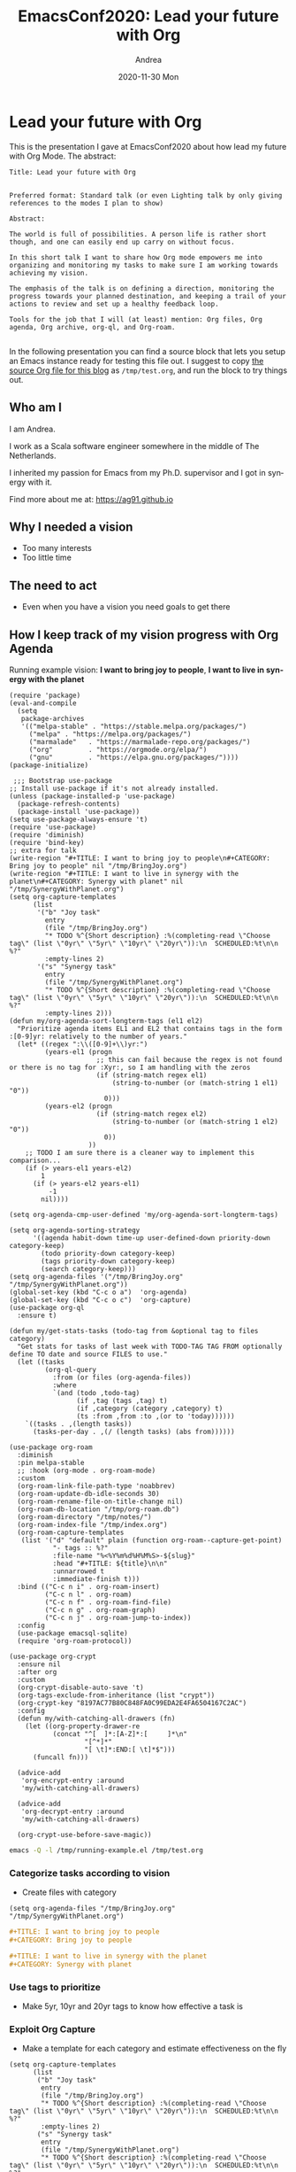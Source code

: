 #+TITLE:       EmacsConf2020: Lead your future with Org
#+AUTHOR:      Andrea
#+EMAIL:       andrea-dev@hotmail.com
#+DATE:        2020-11-30 Mon
#+URI:         /blog/%y/%m/%d/emacsconf2020-lead-your-future-with-org
#+KEYWORDS:    org-mode, org-crypt, org-roam
#+TAGS:        org-mode, org-crypt, org-roam
#+LANGUAGE:    en
#+OPTIONS:     H:3 num:nil toc:nil \n:nil ::t |:t ^:nil -:nil f:t *:t <:t
#+DESCRIPTION: My Org Mode presentation at EmacsConf2020


* Lead your future with Org
:PROPERTIES:
:CREATED:  [2020-10-18 Sun 14:08]
:ID:       8bba51a1-d686-48c3-abdf-d79da1796db6
:END:

This is the presentation I gave at EmacsConf2020 about how lead my future with Org Mode.
The abstract:

#+begin_src text 
Title: Lead your future with Org


Preferred format: Standard talk (or even Lighting talk by only giving
references to the modes I plan to show)

Abstract:

The world is full of possibilities. A person life is rather short
though, and one can easily end up carry on without focus.

In this short talk I want to share how Org mode empowers me into
organizing and monitoring my tasks to make sure I am working towards
achieving my vision.

The emphasis of the talk is on defining a direction, monitoring the
progress towards your planned destination, and keeping a trail of your
actions to review and set up a healthy feedback loop.

Tools for the job that I will (at least) mention: Org files, Org
agenda, Org archive, org-ql, and Org-roam.

#+end_src

In the following presentation you can find a source block that lets
you setup an Emacs instance ready for testing this file out. I suggest
to copy [[https://github.com/ag91/ag91.github.io/blob/source/blog/LeadYourFutureWithOrg.org][the source Org file for this blog]] as =/tmp/test.org=, and run
the block to try things out.

** Who am I
:PROPERTIES:
:CREATED:  [2020-10-25 Sun 14:31]
:END:

I am Andrea.

I work as a Scala software engineer somewhere in the middle of The Netherlands.

I inherited my passion for Emacs from my Ph.D. supervisor and I got in synergy with it.

Find more about me at: https://ag91.github.io

** Why I needed a vision
:PROPERTIES:
:CREATED:  [2020-10-25 Sun 14:32]
:END:

- Too many interests
- Too little time

** The need to act
:PROPERTIES:
:CREATED:  [2020-10-25 Sun 14:39]
:END:

- Even when you have a vision you need goals to get there

** How I keep track of my vision progress with Org Agenda
:PROPERTIES:
:CREATED:  [2020-10-25 Sun 14:32]
:ID:       1e6376e8-cbbe-4eba-a58a-f071b8dce45a
:END:

Running example vision: *I want to bring joy to people*, *I want to live in synergy with the planet*

#+begin_src elisp :tangle /tmp/running-example.el
(require 'package)
(eval-and-compile
  (setq
   package-archives
   '(("melpa-stable" . "https://stable.melpa.org/packages/")
     ("melpa" . "https://melpa.org/packages/")
     ("marmalade"   . "https://marmalade-repo.org/packages/")
     ("org"         . "https://orgmode.org/elpa/")
     ("gnu"         . "https://elpa.gnu.org/packages/"))))
(package-initialize)

 ;;; Bootstrap use-package
;; Install use-package if it's not already installed.
(unless (package-installed-p 'use-package)
  (package-refresh-contents)
  (package-install 'use-package))
(setq use-package-always-ensure 't)
(require 'use-package)
(require 'diminish)
(require 'bind-key)
;; extra for talk
(write-region "#+TITLE: I want to bring joy to people\n#+CATEGORY: Bring joy to people" nil "/tmp/BringJoy.org")
(write-region "#+TITLE: I want to live in synergy with the planet\n#+CATEGORY: Synergy with planet" nil "/tmp/SynergyWithPlanet.org")
(setq org-capture-templates
      (list
       '("b" "Joy task"
         entry
         (file "/tmp/BringJoy.org")
         "* TODO %^{Short description} :%(completing-read \"Choose tag\" (list \"0yr\" \"5yr\" \"10yr\" \"20yr\")):\n  SCHEDULED:%t\n\n %?"
         :empty-lines 2)
       '("s" "Synergy task"
         entry
         (file "/tmp/SynergyWithPlanet.org")
         "* TODO %^{Short description} :%(completing-read \"Choose tag\" (list \"0yr\" \"5yr\" \"10yr\" \"20yr\")):\n  SCHEDULED:%t\n\n %?"
         :empty-lines 2)))
(defun my/org-agenda-sort-longterm-tags (el1 el2)
  "Prioritize agenda items EL1 and EL2 that contains tags in the form :[0-9]yr: relatively to the number of years."
  (let* ((regex ":\\([0-9]+\\)yr:")
         (years-el1 (progn
                      ;; this can fail because the regex is not found or there is no tag for :Xyr:, so I am handling with the zeros
                      (if (string-match regex el1)
                          (string-to-number (or (match-string 1 el1) "0"))
                        0)))
         (years-el2 (progn
                      (if (string-match regex el2)
                          (string-to-number (or (match-string 1 el2) "0"))
                        0))
                    ))
    ;; TODO I am sure there is a cleaner way to implement this comparison...
    (if (> years-el1 years-el2)
        1
      (if (> years-el2 years-el1)
          -1
        nil))))

(setq org-agenda-cmp-user-defined 'my/org-agenda-sort-longterm-tags)

(setq org-agenda-sorting-strategy
      '((agenda habit-down time-up user-defined-down priority-down category-keep)
        (todo priority-down category-keep)
        (tags priority-down category-keep)
        (search category-keep)))
(setq org-agenda-files '("/tmp/BringJoy.org" "/tmp/SynergyWithPlanet.org"))
(global-set-key (kbd "C-c o a")  'org-agenda)
(global-set-key (kbd "C-c o c")  'org-capture)
(use-package org-ql
  :ensure t)

(defun my/get-stats-tasks (todo-tag from &optional tag to files category)
  "Get stats for tasks of last week with TODO-TAG TAG FROM optionally define TO date and source FILES to use."
  (let ((tasks
         (org-ql-query
           :from (or files (org-agenda-files))
           :where
           `(and (todo ,todo-tag)
                 (if ,tag (tags ,tag) t)
                 (if ,category (category ,category) t)
                 (ts :from ,from :to ,(or to 'today))))))
    `((tasks . ,(length tasks))
      (tasks-per-day . ,(/ (length tasks) (abs from))))))

(use-package org-roam
  :diminish
  :pin melpa-stable
  ;; :hook (org-mode . org-roam-mode)
  :custom
  (org-roam-link-file-path-type 'noabbrev)
  (org-roam-update-db-idle-seconds 30)
  (org-roam-rename-file-on-title-change nil)
  (org-roam-db-location "/tmp/org-roam.db")
  (org-roam-directory "/tmp/notes/")
  (org-roam-index-file "/tmp/index.org")
  (org-roam-capture-templates
   (list '("d" "default" plain (function org-roam--capture-get-point)
           "- tags :: %?"
           :file-name "%<%Y%m%d%H%M%S>-${slug}"
           :head "#+TITLE: ${title}\n\n"
           :unnarrowed t
           :immediate-finish t)))
  :bind (("C-c n i" . org-roam-insert)
         ("C-c n l" . org-roam)
         ("C-c n f" . org-roam-find-file)
         ("C-c n g" . org-roam-graph)
         ("C-c n j" . org-roam-jump-to-index)) 
  :config
  (use-package emacsql-sqlite)
  (require 'org-roam-protocol))

(use-package org-crypt
  :ensure nil
  :after org
  :custom
  (org-crypt-disable-auto-save 't)
  (org-tags-exclude-from-inheritance (list "crypt"))
  (org-crypt-key "8197AC77B80C848FA0C99EDA2E4FA6504167C2AC")
  :config 
  (defun my/with-catching-all-drawers (fn)
    (let ((org-property-drawer-re
           (concat "^[ 	]*:[A-Z]*:[ 	]*\n"
                   "[^*]*"
                   "[ \t]*:END:[ \t]*$")))
      (funcall fn)))

  (advice-add
   'org-encrypt-entry :around
   'my/with-catching-all-drawers)

  (advice-add
   'org-decrypt-entry :around
   'my/with-catching-all-drawers)

  (org-crypt-use-before-save-magic))
#+end_src

#+begin_src sh :noeval
emacs -Q -l /tmp/running-example.el /tmp/test.org
#+end_src

*** Categorize tasks according to vision
:PROPERTIES:
:CREATED:  [2020-10-25 Sun 14:43]
:END:

- Create files with category

#+begin_src elisp
(setq org-agenda-files "/tmp/BringJoy.org" "/tmp/SynergyWithPlanet.org")
#+end_src

#+begin_src org :tangle /tmp/BringJoy.org
,#+TITLE: I want to bring joy to people
,#+CATEGORY: Bring joy to people
#+end_src

#+begin_src org :tangle /tmp/SynergyWithPlanet.org
,#+TITLE: I want to live in synergy with the planet
,#+CATEGORY: Synergy with planet
#+end_src

*** Use tags to prioritize
:PROPERTIES:
:CREATED:  [2020-10-25 Sun 14:43]
:END:

- Make 5yr, 10yr and 20yr tags to know how effective a task is

*** Exploit Org Capture
:PROPERTIES:
:CREATED:  [2020-10-25 Sun 14:57]
:END:

- Make a template for each category and estimate effectiveness on the fly

#+begin_src elisp
(setq org-capture-templates
      (list
       ("b" "Joy task"
        entry
        (file "/tmp/BringJoy.org")
        "* TODO %^{Short description} :%(completing-read \"Choose tag\" (list \"0yr\" \"5yr\" \"10yr\" \"20yr\")):\n  SCHEDULED:%t\n\n %?"
        :empty-lines 2)
       ("s" "Synergy task"
        entry
        (file "/tmp/SynergyWithPlanet.org")
        "* TODO %^{Short description} :%(completing-read \"Choose tag\" (list \"0yr\" \"5yr\" \"10yr\" \"20yr\")):\n  SCHEDULED:%t\n\n %?"
        :empty-lines 2)))
#+end_src

*** Adapt agenda
:PROPERTIES:
:CREATED:  [2020-10-25 Sun 14:43]
:END:

- Order your agenda by tags priority


#+begin_src elisp
(defun my/org-agenda-sort-longterm-tags (el1 el2)
  "Prioritize agenda items EL1 and EL2 that contains tags in the form :[0-9]yr: relatively to the number of years."
  (let* ((regex ":\\([0-9]+\\)yr:")
         (years-el1 (progn
                      ;; this can fail because the regex is not found or there is no tag for :Xyr:, so I am handling with the zeros
                      (if (string-match regex el1)
                          (string-to-number (or (match-string 1 el1) "0"))
                        0)))
         (years-el2 (progn
                      (if (string-match regex el2)
                          (string-to-number (or (match-string 1 el2) "0"))
                        0))
                    ))
    ;; TODO I am sure there is a cleaner way to implement this comparison...
    (if (> years-el1 years-el2)
        1
      (if (> years-el2 years-el1)
          -1
        nil))))

(setq org-agenda-cmp-user-defined 'my/org-agenda-sort-longterm-tags)

(setq org-agenda-sorting-strategy
      '((agenda habit-down time-up user-defined-down priority-down category-keep)
        (todo priority-down category-keep)
        (tags priority-down category-keep)
        (search category-keep)))
#+end_src

** How I retrospect weekly on my progress with org-ql
:PROPERTIES:
:CREATED:  [2020-10-25 Sun 14:44]
:END:
:LOGBOOK:
CLOCK: [2020-10-28 Wed 19:57]--[2020-10-28 Wed 20:22] =>  0:25
:END:

- Review how much progress you have done
- And celebrate progress!

#+begin_src elisp
(use-package org-ql
  :ensure t)

(defun my/get-stats-tasks (todo-tag from &optional tag to files category)
  "Get stats for tasks of last week with TODO-TAG TAG FROM optionally define TO date and source FILES to use."
  (let ((tasks
         (org-ql-query
           :from (or files (org-agenda-files))
           :where
           `(and (todo ,todo-tag)
                 (if ,tag (tags ,tag) t)
                 (if ,category (category ,category) t)
                 (ts :from ,from :to ,(or to 'today))))))
    `((tasks . ,(length tasks))
      (tasks-per-day . ,(/ (length tasks) (abs from))))))
#+end_src

#+begin_src elisp :results prepend
(let ((files (org-agenda-files)))
  (-->
   (my/get-stats-tasks "DONE" -31 nil  nil files)
   (s-concat 
    "\n"
    (format "Tasks marked DONE last month (today is: %s): %s\n" (current-time-string) it)
    (format "    Tasks done last month (%s) with category\n\n" (current-time-string))
    (format "    Bring joy to people  %s\n" (my/get-stats-tasks "DONE" -31 nil nil files "Bring joy to people"))
    (format "    Synergy with planet  %s\n" (my/get-stats-tasks "DONE" -31 nil nil files "Synergy with planet"))))
#+end_src

** How I form ideas with Org Roam
:PROPERTIES:
:CREATED:  [2020-10-25 Sun 14:45]
:END:

- Explore ideas and link relevant information for review

#+begin_src elisp
(use-package org-roam
  :diminish
  :pin melpa-stable
  ;; :hook (org-mode . org-roam-mode)
  :custom
  (org-roam-link-file-path-type 'noabbrev)
  (org-roam-update-db-idle-seconds 30)
  (org-roam-rename-file-on-title-change nil)
  (org-roam-db-location "/tmp/org-roam.db")
  (org-roam-directory "/tmp/notes/")
  (org-roam-index-file "/tmp/index.org")
  (org-roam-capture-templates
   (list '("d" "default" plain (function org-roam--capture-get-point)
           "- tags :: %?"
           :file-name "%<%Y%m%d%H%M%S>-${slug}"
           :head "#+TITLE: ${title}\n\n"
           :unnarrowed t
           :immediate-finish t)))
  :bind (("C-c n i" . org-roam-insert)
         ("C-c n l" . org-roam)
         ("C-c n f" . org-roam-find-file)
         ("C-c n g" . org-roam-graph)
         ("C-c n j" . org-roam-jump-to-index)) 
  :config
  (use-package emacsql-sqlite)
  (require 'org-roam-protocol))
#+end_src

** Keep things private with Org Crypt
:PROPERTIES:
:CREATED:  [2020-10-25 Sun 15:01]
:ID:       68eae709-7818-45d1-b171-66a7dee41ede
:END:

- Keep heading contents readable only by you


#+begin_src elisp
(use-package org-crypt
  :ensure nil
  :after org
  :custom
  (org-crypt-disable-auto-save 't)
  (org-tags-exclude-from-inheritance (list "crypt"))
  (org-crypt-key "8197AC77B80C848FA0C99EDA2E4FA6504167C2AC")
  :config 
   (defun my/with-catching-all-drawers (fn)
     (let ((org-property-drawer-re
            (concat "^[ 	]*:[A-Z]*:[ 	]*\n"
                    "[^*]*"
                    "[ \t]*:END:[ \t]*$")))
       (funcall fn)))

   (advice-add
    'org-encrypt-entry :around
    'my/with-catching-all-drawers)

   (advice-add
    'org-decrypt-entry :around
    'my/with-catching-all-drawers)

   (org-crypt-use-before-save-magic))
#+end_src
